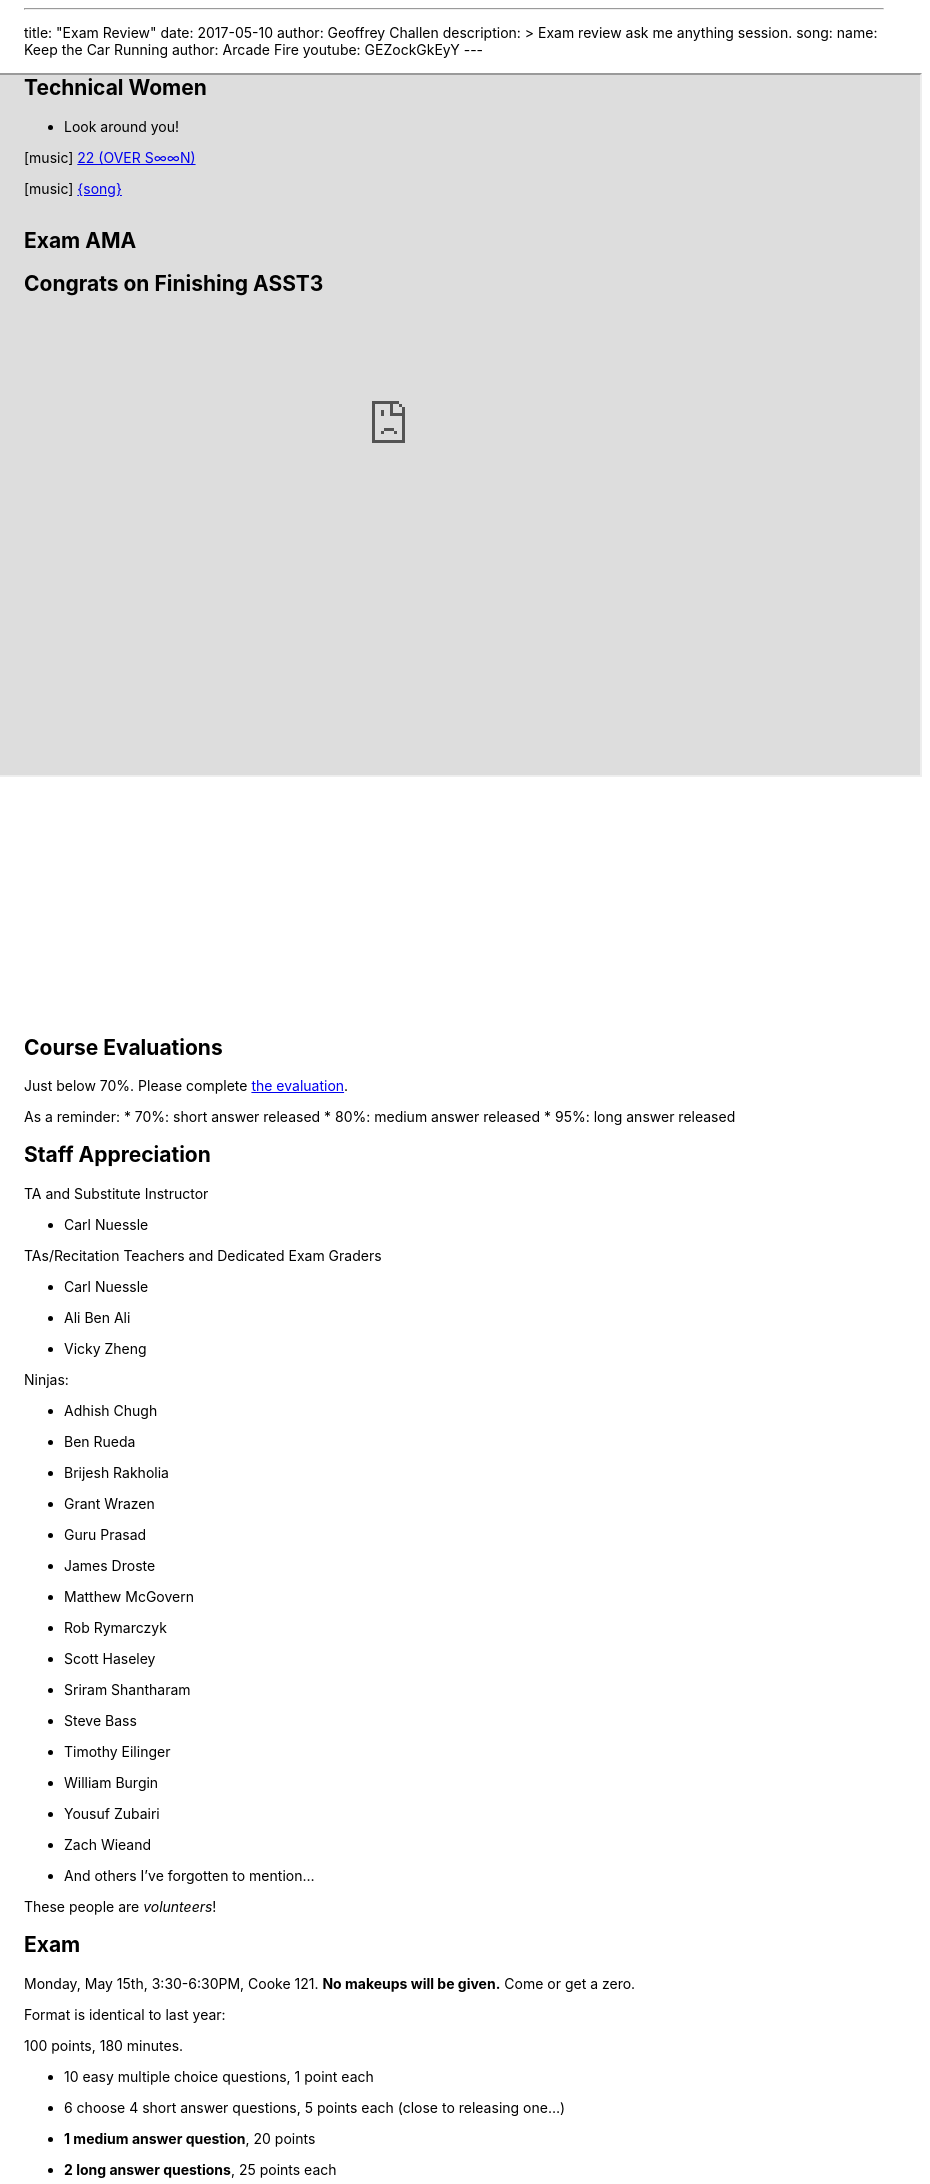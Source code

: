 ---
title: "Exam Review"
date: 2017-05-10
author: Geoffrey Challen
description: >
  Exam review ask me anything session.
song:
  name: Keep the Car Running
  author: Arcade Fire
  youtube: GEZockGkEyY
---
[.nooutline.spelling_exception]
== Technical Women

* Look around you!

[.h4.center]
icon:music[] https://boniver.org/[22 (OVER S∞∞N)]

[.h4.center]
icon:music[] http://www.arcadefire.com[{song}]

video::JTeZuIbj1y0[youtube,width=0,height=0]
//
video::{music}[youtube,width=0,height=0]

== Exam AMA

[.nooutline]
== Congrats on Finishing ASST3

++++
<iframe style="width:1024px; height:700px; max-width:1024px; transform: translate(-130px,-240px); transform-origin: 0 0; z-index:-1; position: relative" src="https://test161.ops-class.org/leaders#asst3"></iframe>
++++

[.nooutline]
== Course Evaluations

Just below 70%.
//
Please complete https://www.smartevals.com/login.aspx?s=buffalo[the evaluation].

As a reminder:
//
* 70%: short answer released
//
* 80%: medium answer released
//
* 95%: long answer released

[.nooutline.spelling_exception]
== Staff Appreciation

.TA and Substitute Instructor
//
* Carl Nuessle

<<<

.TAs/Recitation Teachers and Dedicated Exam Graders
//
* Carl Nuessle
//
* Ali Ben Ali
//
* Vicky Zheng

<<<

.Ninjas:
//
[.slider.smallest]
//
* Adhish Chugh
//
* Ben Rueda
//
* Brijesh Rakholia
//
* Grant Wrazen
//
* Guru Prasad
//
* James Droste
//
* Matthew McGovern
//
* Rob Rymarczyk
//
* Scott Haseley
//
* Sriram Shantharam
//
* Steve Bass
//
* Timothy Eilinger
//
* William Burgin
//
* Yousuf Zubairi
//
* Zach Wieand
//
* And others I've forgotten to mention...

[.slide]
--
These people are _volunteers_!
--

== Exam

Monday, May 15th, 3:30-6:30PM, Cooke 121.
//
*No makeups will be given.*
//
Come or get a zero.

Format is identical to last year:

.100 points, 180 minutes.
//
* 10 easy multiple choice questions, 1 point each
//
* 6 choose 4 short answer questions, 5 points each (close to releasing one...)
//
* *1 medium answer question*, 20 points
//
* *2 long answer questions*, 25 points each

[.nooutline]
== Questions

== !
[.background]
image:http://www.flask.com/wp-content/uploads/dos-equis-most-interesting-guy-in-the-world.jpeg[]

[.meme-top.small]
I don't always have free time

[.meme-bottom.small]
But I did after 421/521

== What To Do Next?

Undergraduate and first-year graduate courses that you may enjoy:

[.slider.spelling_exception.small]
//
* 462/562: Databases
//
* 486/586: Distributed Systems
//
* 489/589: Networking

<<<

More advanced courses:

[.slider.spelling_exception.small]
//
* 622: Advanced Computer Systems

[.nooutline]
== Next Time

* See you at the exam Monday! Good luck...
